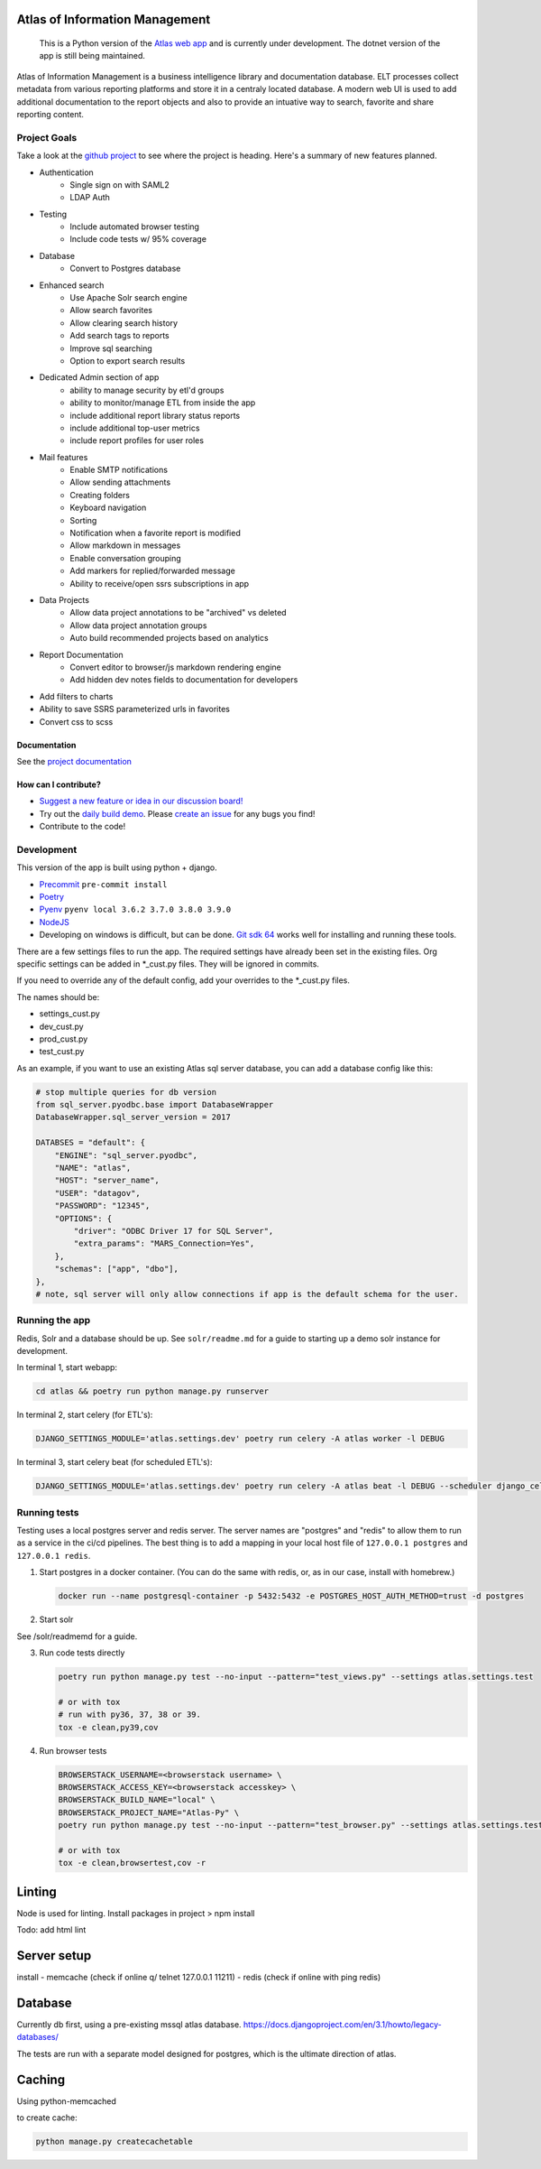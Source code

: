 Atlas of Information Management
===============================

    This is a Python version of the `Atlas web app <https://github.com/Riverside-Healthcare/Atlas>`_ and is currently under development. The dotnet version of the app is still being maintained.


Atlas of Information Management is a business intelligence library and documentation database. ELT processes collect metadata from various reporting platforms and store it in a centraly located database. A modern web UI is used to add additional documentation to the report objects and also to provide an intuative way to search, favorite and share reporting content.

|travis| |codecov| |codacy| |codeql| |climate| |quality| |docs| |demo| |browserstack|

Project Goals
#############

Take a look at the `github project <https://github.com/Riverside-Healthcare/Atlas-Py/projects/1>`_ to see where the project is heading. Here's a summary of new features planned.

- Authentication
    - Single sign on with SAML2
    - LDAP Auth
- Testing
    - Include automated browser testing
    - Include code tests w/ 95% coverage
- Database
    - Convert to Postgres database
- Enhanced search
    - Use Apache Solr search engine
    - Allow search favorites
    - Allow clearing search history
    - Add search tags to reports
    - Improve sql searching
    - Option to export search results
- Dedicated Admin section of app
    - ability to manage security by etl'd groups
    - ability to monitor/manage ETL from inside the app
    - include additional report library status reports
    - include additional top-user metrics
    - include report profiles for user roles
- Mail features
    - Enable SMTP notifications
    - Allow sending attachments
    - Creating folders
    - Keyboard navigation
    - Sorting
    - Notification when a favorite report is modified
    - Allow markdown in messages
    - Enable conversation grouping
    - Add markers for replied/forwarded message
    - Ability to receive/open ssrs subscriptions in app
- Data Projects
    - Allow data project annotations to be "archived" vs deleted
    - Allow data project annotation groups
    - Auto build recommended projects based on analytics
- Report Documentation
    - Convert editor to browser/js markdown rendering engine
    - Add hidden dev notes fields to documentation for developers
- Add filters to charts
- Ability to save SSRS parameterized urls in favorites
- Convert css to scss

=============
Documentation
=============

See the `project documentation <https://riverside-healthcare.github.io/Atlas-Py/>`_

=====================
How can I contribute?
=====================

- `Suggest a new feature or idea in our discussion board! <https://github.com/Riverside-Healthcare/Atlas-Py/discussions>`_
- Try out the `daily build demo <https://atlas-py.herokuapp.com>`_. Please `create an issue <https://github.com/Riverside-Healthcare/Atlas-Py/issues/new>`_ for any bugs you find!
- Contribute to the code!


Development
###########

This version of the app is built using python + django.

* `Precommit <https://pre-commit.com>`_ ``pre-commit install``
* `Poetry <https://python-poetry.org>`_
* `Pyenv <https://github.com/pyenv/pyenv>`_ ``pyenv local 3.6.2 3.7.0 3.8.0 3.9.0``
* `NodeJS <https://nodejs.dev>`_
* Developing on windows is difficult, but can be done. `Git sdk 64 <https://github.com/git-for-windows/git-sdk-64>`_ works well for installing and running these tools.


There are a few settings files to run the app. The required settings have already been set in the existing files. Org specific settings can be added in *_cust.py files. They will be ignored in commits.

If you need to override any of the default config, add your overrides to the *_cust.py files.

The names should be:

- settings_cust.py
- dev_cust.py
- prod_cust.py
- test_cust.py

As an example, if you want to use an existing Atlas sql server database, you can add a database config like this:

.. code:: python

    # stop multiple queries for db version
    from sql_server.pyodbc.base import DatabaseWrapper
    DatabaseWrapper.sql_server_version = 2017

    DATABSES = "default": {
        "ENGINE": "sql_server.pyodbc",
        "NAME": "atlas",
        "HOST": "server_name",
        "USER": "datagov",
        "PASSWORD": "12345",
        "OPTIONS": {
            "driver": "ODBC Driver 17 for SQL Server",
            "extra_params": "MARS_Connection=Yes",
        },
        "schemas": ["app", "dbo"],
    },
    # note, sql server will only allow connections if app is the default schema for the user.

Running the app
###############

Redis, Solr and a database should be up. See ``solr/readme.md`` for a guide to starting up a demo solr instance for development.

In terminal 1, start webapp:

.. code:: bash

    cd atlas && poetry run python manage.py runserver


In terminal 2, start celery (for ETL's):

.. code:: bash

    DJANGO_SETTINGS_MODULE='atlas.settings.dev' poetry run celery -A atlas worker -l DEBUG

In terminal 3, start celery beat (for scheduled ETL's):

.. code:: bash

    DJANGO_SETTINGS_MODULE='atlas.settings.dev' poetry run celery -A atlas beat -l DEBUG --scheduler django_celery_beat.schedulers:DatabaseScheduler


Running tests
#############

Testing uses a local postgres server and redis server. The server names are "postgres" and "redis" to allow them to run as a service in the ci/cd pipelines. The best thing is to add a mapping in your local host file of ``127.0.0.1 postgres`` and ``127.0.0.1 redis``.

1. Start postgres in a docker container. (You can do the same with redis, or, as in our case, install with homebrew.)

   .. code:: bash

      docker run --name postgresql-container -p 5432:5432 -e POSTGRES_HOST_AUTH_METHOD=trust -d postgres

2. Start solr

See /solr/readmemd for a guide.

3. Run code tests directly

   .. code:: bash

      poetry run python manage.py test --no-input --pattern="test_views.py" --settings atlas.settings.test

      # or with tox
      # run with py36, 37, 38 or 39.
      tox -e clean,py39,cov


4. Run browser tests

   .. code:: bash

      BROWSERSTACK_USERNAME=<browserstack username> \
      BROWSERSTACK_ACCESS_KEY=<browserstack accesskey> \
      BROWSERSTACK_BUILD_NAME="local" \
      BROWSERSTACK_PROJECT_NAME="Atlas-Py" \
      poetry run python manage.py test --no-input --pattern="test_browser.py" --settings atlas.settings.test_browser

      # or with tox
      tox -e clean,browsertest,cov -r


Linting
=======

Node is used for linting. Install packages in project > npm install

Todo:
add html lint


Server setup
============

install
- memcache (check if online q/ telnet 127.0.0.1 11211)
- redis (check if online with ping redis)


Database
========

Currently db first, using a pre-existing mssql atlas database. https://docs.djangoproject.com/en/3.1/howto/legacy-databases/

The tests are run with a separate model designed for postgres, which is the ultimate direction of atlas.


Caching
=======

Using python-memcached

to create cache:

.. code:: sh

    python manage.py createcachetable


.. |travis| image:: https://travis-ci.com/Riverside-Healthcare/Atlas-Py.svg?branch=master
    :target: https://travis-ci.com/Riverside-Healthcare/Atlas-Py

.. |codecov| image:: https://codecov.io/gh/Riverside-Healthcare/Atlas-Py/branch/master/graph/badge.svg?token=2JfEYNRwFl
      :target: https://codecov.io/gh/Riverside-Healthcare/Atlas-Py


.. |codeql| image:: https://github.com/Riverside-Healthcare/Atlas-Py/actions/workflows/codeql.yml/badge.svg
   :target: https://github.com/Riverside-Healthcare/Atlas-Py/actions/workflows/codeql.yml
   :alt: CodeQL

.. |codacy| image:: https://app.codacy.com/project/badge/Grade/ccc9f660171643669480f456be4a5e3c
    :target: https://www.codacy.com/gh/Riverside-Healthcare/Atlas-Py/dashboard?utm_source=github.com&amp;utm_medium=referral&amp;utm_content=Riverside-Healthcare/Atlas-Py&amp;utm_campaign=Badge_Grade

.. |climate| image:: https://api.codeclimate.com/v1/badges/e2bbd88dae785503669a/maintainability
   :target: https://codeclimate.com/github/Riverside-Healthcare/Atlas-Py/maintainability
   :alt: Maintainability

.. |quality| image:: https://github.com/Riverside-Healthcare/Atlas-Py/actions/workflows/quality.yml/badge.svg
   :target: https://github.com/Riverside-Healthcare/Atlas-Py/actions/workflows/quality.yml

.. |docs| image:: https://github.com/Riverside-Healthcare/Atlas-Py/actions/workflows/docs.yml/badge.svg
   :target: https://riverside-healthcare.github.io/Atlas-Py/

.. |demo| image:: https://github.com/Riverside-Healthcare/Atlas-Py/actions/workflows/demo.yml/badge.svg
   :target: https://atlas-py.herokuapp.com

.. |browserstack| image:: https://automate.browserstack.com/badge.svg?badge_key=SWVldTlYclVWZEJ5R0NQUFRTMlltSTlNQ2JRaEF1ek9NeWd1L0FjYWt1cz0tLUcyRUhJUGprRDVmTnlyUytOQmpkVWc9PQ==--017a6b444f1f4d88941b98cea65cbce32c651a58
   :target: https://automate.browserstack.com/public-build/SWVldTlYclVWZEJ5R0NQUFRTMlltSTlNQ2JRaEF1ek9NeWd1L0FjYWt1cz0tLUcyRUhJUGprRDVmTnlyUytOQmpkVWc9PQ==--017a6b444f1f4d88941b98cea65cbce32c651a58



